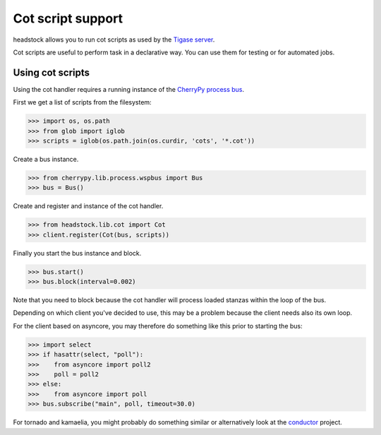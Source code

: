 ==================
Cot script support
==================

headstock allows you to run cot scripts as used by
the `Tigase server <https://svn.tigase.org/reps/tigase-testsuite/trunk/tests/data/>`_.

Cot scripts are useful to perform task in a declarative way. You can use them
for testing or for automated jobs.

Using cot scripts
=================

Using the cot handler requires a running instance of 
the `CherryPy process bus <http://www.cherrypy.org/wiki/WSPBSpec>`_.

First we get a list of scripts from the filesystem:

>>> import os, os.path
>>> from glob import iglob
>>> scripts = iglob(os.path.join(os.curdir, 'cots', '*.cot'))

Create a bus instance.

>>> from cherrypy.lib.process.wspbus import Bus
>>> bus = Bus()

Create and register and instance of the cot handler.

>>> from headstock.lib.cot import Cot
>>> client.register(Cot(bus, scripts))

Finally you start the bus instance and block.

>>> bus.start()
>>> bus.block(interval=0.002)

Note that you need to block because the cot handler
will process loaded stanzas within the loop of the bus.

Depending on which client you've decided to use, this
may be a problem because the client needs also its own loop.

For the client based on asyncore, you may therefore do
something like this prior to starting the bus:

>>> import select
>>> if hasattr(select, "poll"):
>>>    from asyncore import poll2
>>>    poll = poll2
>>> else:
>>>    from asyncore import poll
>>> bus.subscribe("main", poll, timeout=30.0)

For tornado and kamaelia, you might probably 
do something similar or alternatively look at 
the `conductor <http://trac.defuze.org/wiki/conductor>`_ project.
